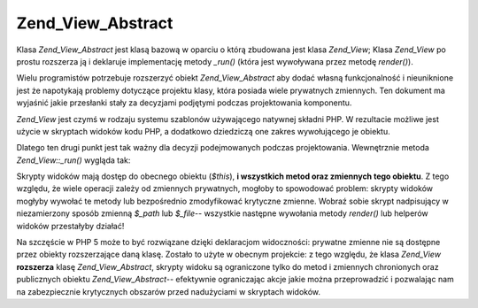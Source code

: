 .. _zend.view.abstract:

Zend_View_Abstract
==================

Klasa *Zend_View_Abstract* jest klasą bazową w oparciu o którą zbudowana jest klasa *Zend_View*; Klasa
*Zend_View* po prostu rozszerza ją i deklaruje implementację metody *_run()* (która jest wywoływana przez
metodę *render()*).

Wielu programistów potrzebuje rozszerzyć obiekt *Zend_View_Abstract* aby dodać własną funkcjonalność i
nieuniknione jest że napotykają problemy dotyczące projektu klasy, która posiada wiele prywatnych zmiennych.
Ten dokument ma wyjaśnić jakie przesłanki stały za decyzjami podjętymi podczas projektowania komponentu.

*Zend_View* jest czymś w rodzaju systemu szablonów używającego natywnej składni PHP. W rezultacie możliwe
jest użycie w skryptach widoków kodu PHP, a dodatkowo dziedziczą one zakres wywołującego je obiektu.

Dlatego ten drugi punkt jest tak ważny dla decyzji podejmowanych podczas projektowania. Wewnętrznie metoda
*Zend_View::_run()* wygląda tak:

.. code-block:: php
   :linenos:

   protected function _run()
   {
       include func_get_arg(0);
   }


Skrypty widoków mają dostęp do obecnego obiektu (*$this*), **i wszystkich metod oraz zmiennych tego obiektu**. Z
tego względu, że wiele operacji zależy od zmiennych prywatnych, mogłoby to spowodować problem: skrypty
widoków mogłyby wywołać te metody lub bezpośrednio zmodyfikować krytyczne zmienne. Wobraź sobie skrypt
nadpisujący w niezamierzony sposób zmienną *$_path* lub *$_file*-- wszystkie następne wywołania metody
*render()* lub helperów widoków przestałyby działać!

Na szczęście w PHP 5 może to być rozwiązane dzięki deklaracjom widoczności: prywatne zmienne nie są
dostępne przez obiekty rozszerzające daną klasę. Zostało to użyte w obecnym projekcie: z tego względu, że
klasa *Zend_View* **rozszerza** klasę *Zend_View_Abstract*, skrypty widoku są ograniczone tylko do metod i
zmiennych chronionych oraz publicznych obiektu *Zend_View_Abstract*-- efektywnie ograniczając akcje jakie można
przeprowadzić i pozwalając nam na zabezpiecznie krytycznych obszarów przed nadużyciami w skryptach widoków.


